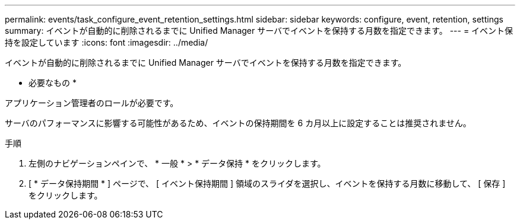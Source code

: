 ---
permalink: events/task_configure_event_retention_settings.html 
sidebar: sidebar 
keywords: configure, event, retention, settings 
summary: イベントが自動的に削除されるまでに Unified Manager サーバでイベントを保持する月数を指定できます。 
---
= イベント保持を設定しています
:icons: font
:imagesdir: ../media/


[role="lead"]
イベントが自動的に削除されるまでに Unified Manager サーバでイベントを保持する月数を指定できます。

* 必要なもの *

アプリケーション管理者のロールが必要です。

サーバのパフォーマンスに影響する可能性があるため、イベントの保持期間を 6 カ月以上に設定することは推奨されません。

.手順
. 左側のナビゲーションペインで、 * 一般 * > * データ保持 * をクリックします。
. [ * データ保持期間 * ] ページで、 [ イベント保持期間 ] 領域のスライダを選択し、イベントを保持する月数に移動して、 [ 保存 ] をクリックします。

